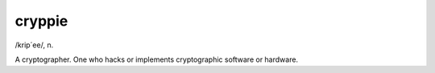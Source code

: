.. _cryppie:

============================================================
cryppie
============================================================

/krip´ee/, n\.

A cryptographer.
One who hacks or implements cryptographic software or hardware.

